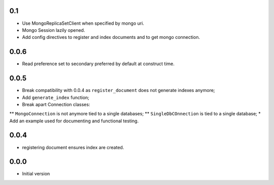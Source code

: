 0.1
---

* Use MongoReplicaSetClient when specified by mongo uri.
* Mongo Session lazily opened.
* Add config directives to register and index documents and to get mongo
  connection.


0.0.6
-----

* Read preference set to secondary preferred by default at construct time.

0.0.5
-----

* Break compatibility with 0.0.4 as ``register_document`` does not generate
  indexes anymore;
* Add ``generate_index`` function;
* Break apart Connection classes:
** ``MongoConnection`` is not anymore tied to a single databases;
** ``SingleDbCOnnection`` is tied to a single database;
* Add an example used for documenting and functional testing.

0.0.4
-----

* registering document ensures index are created.


0.0.0
-----

*  Initial version
